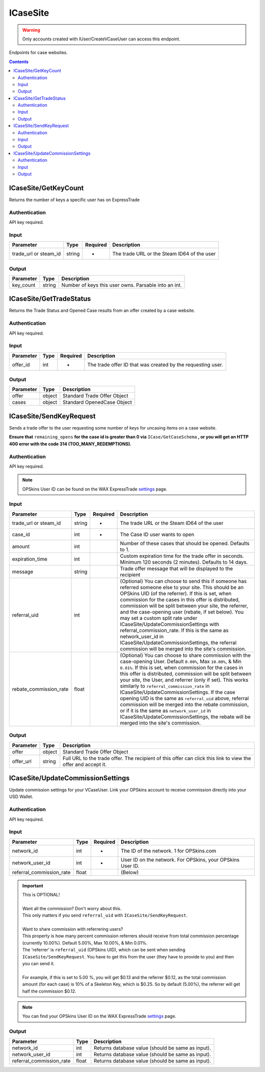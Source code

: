.. _sec-icasesite:

**********************
ICaseSite
**********************

.. Warning:: Only accounts created with IUser/CreateVCaseUser can access this endpoint.

Endpoints for case websites.

.. contents::




ICaseSite/GetKeyCount
======================

.. data:: GET https://api-trade.opskins.com/ICaseSite/GetKeyCount/v1

Returns the number of keys a specific user has on ExpressTrade


Authentication
---------------

API key required.


Input
-----

+-----------------------+--------+----------+---------------------------------------------+
| Parameter             | Type   | Required | Description                                 |
+=======================+========+==========+=============================================+
| trade_url or steam_id | string | +        | The trade URL or the Steam ID64 of the user |
+-----------------------+--------+----------+---------------------------------------------+

Output
-------

+-----------+--------+------------------------------------------------------+
| Parameter | Type   | Description                                          |
+===========+========+======================================================+
| key_count | string | Number of keys this user owns. Parsable into an int. |
+-----------+--------+------------------------------------------------------+




ICaseSite/GetTradeStatus
=========================

.. data:: GET https://api-trade.opskins.com/ICaseSite/GetTradeStatus/v1

Returns the Trade Status and Opened Case results from an offer created by a case website.


Authentication
---------------

API key required.


Input
------

+-----------+------+----------+-------------------------------------------------------------+
| Parameter | Type | Required | Description                                                 |
+===========+======+==========+=============================================================+
| offer_id  | int  | +        | The trade offer ID that was created by the requesting user. |
+-----------+------+----------+-------------------------------------------------------------+

Output
------

+-----------+--------+-----------------------------+
| Parameter | Type   | Description                 |
+===========+========+=============================+
| offer     | object | Standard Trade Offer Object |
+-----------+--------+-----------------------------+
| cases     | object | Standard OpenedCase Object  |
+-----------+--------+-----------------------------+




ICaseSite/SendKeyRequest
==========================

.. data:: POST https://api-trade.opskins.com/ICaseSite/SendKeyRequest/v1

Sends a trade offer to the user requesting some number of keys for uncasing items on a case website.

**Ensure that** ``remaining_opens`` **for the case id is greater than 0 via** ``ICase/GetCaseSchema`` **, or you will get an HTTP 400 error with the code 314 (TOO_MANY_REDEMPTIONS).**


Authentication
---------------

API key required.

.. Note:: OPSkins User ID can be found on the WAX ExpressTrade `settings <https://trade.opskins.com/settings/>`__ page.


Input
------

+------------------------+--------+----------+----------------------------------------------------------------------------------------------------------------------------------------------------------------------------------------------------------------------------------------------------------------------------------------------------------------------------------------------------------------------------------------------------------------------------------------------------------------------------------------------------------------------------------------------------------------------------------------------------------------------------------------------------------------+
| Parameter              | Type   | Required | Description                                                                                                                                                                                                                                                                                                                                                                                                                                                                                                                                                                                                                                                    |
+========================+========+==========+================================================================================================================================================================================================================================================================================================================================================================================================================================================================================================================================================================================================================================================================+
| trade_url or steam_id  | string | +        | The trade URL or the Steam ID64 of the user                                                                                                                                                                                                                                                                                                                                                                                                                                                                                                                                                                                                                    |
+------------------------+--------+----------+----------------------------------------------------------------------------------------------------------------------------------------------------------------------------------------------------------------------------------------------------------------------------------------------------------------------------------------------------------------------------------------------------------------------------------------------------------------------------------------------------------------------------------------------------------------------------------------------------------------------------------------------------------------+
| case_id                | int    | +        | The Case ID user wants to open                                                                                                                                                                                                                                                                                                                                                                                                                                                                                                                                                                                                                                 |
+------------------------+--------+----------+----------------------------------------------------------------------------------------------------------------------------------------------------------------------------------------------------------------------------------------------------------------------------------------------------------------------------------------------------------------------------------------------------------------------------------------------------------------------------------------------------------------------------------------------------------------------------------------------------------------------------------------------------------------+
| amount                 | int    |          | Number of these cases that should be opened. Defaults to 1.                                                                                                                                                                                                                                                                                                                                                                                                                                                                                                                                                                                                    |
+------------------------+--------+----------+----------------------------------------------------------------------------------------------------------------------------------------------------------------------------------------------------------------------------------------------------------------------------------------------------------------------------------------------------------------------------------------------------------------------------------------------------------------------------------------------------------------------------------------------------------------------------------------------------------------------------------------------------------------+
| expiration_time        | int    |          | Custom expiration time for the trade offer in seconds. Minimum 120 seconds (2 minutes). Defaults to 14 days.                                                                                                                                                                                                                                                                                                                                                                                                                                                                                                                                                   |
+------------------------+--------+----------+----------------------------------------------------------------------------------------------------------------------------------------------------------------------------------------------------------------------------------------------------------------------------------------------------------------------------------------------------------------------------------------------------------------------------------------------------------------------------------------------------------------------------------------------------------------------------------------------------------------------------------------------------------------+
| message                | string |          | Trade offer message that will be displayed to the recipient                                                                                                                                                                                                                                                                                                                                                                                                                                                                                                                                                                                                    |
+------------------------+--------+----------+----------------------------------------------------------------------------------------------------------------------------------------------------------------------------------------------------------------------------------------------------------------------------------------------------------------------------------------------------------------------------------------------------------------------------------------------------------------------------------------------------------------------------------------------------------------------------------------------------------------------------------------------------------------+
| referral_uid           | int    |          | (Optional) You can choose to send this if someone has referred someone else to your site. This should be an OPSkins UID (of the referrer). If this is set, when commission for the cases in this offer is distributed, commission will be split between your site, the referrer, and the case-opening user (rebate, if set below). You may set a custom split rate under ICaseSite/UpdateCommissionSettings with referral_commission_rate. If this is the same as network_user_id in ICaseSite/UpdateCommissionSettings, the referral commission will be merged into the site's commission.                                                                    |
+------------------------+--------+----------+----------------------------------------------------------------------------------------------------------------------------------------------------------------------------------------------------------------------------------------------------------------------------------------------------------------------------------------------------------------------------------------------------------------------------------------------------------------------------------------------------------------------------------------------------------------------------------------------------------------------------------------------------------------+
| rebate_commission_rate | float  |          | (Optional) You can choose to share commission with the case-opening User. Default ``0.00%``, Max ``10.00%``, & Min ``0.01%``. If this is set, when commission for the cases in this offer is distributed, commission will be split between your site, the User, and referrer (only if set). This works similarly to ``referral_commission_rate`` in ICaseSite/UpdateCommissionSettings. If the case opening UID is the same as ``referral_uid`` above, referral commission will be merged into the rebate commission, or if it is the same as ``network_user_id`` in ICaseSite/UpdateCommissionSettings, the rebate will be merged into the site's commission. |
+------------------------+--------+----------+----------------------------------------------------------------------------------------------------------------------------------------------------------------------------------------------------------------------------------------------------------------------------------------------------------------------------------------------------------------------------------------------------------------------------------------------------------------------------------------------------------------------------------------------------------------------------------------------------------------------------------------------------------------+
Output
------

+-----------+--------+---------------------------------------------------------------------------------------------------------------+
| Parameter | Type   | Description                                                                                                   |
+===========+========+===============================================================================================================+
| offer     | object | Standard Trade Offer Object                                                                                   |
+-----------+--------+---------------------------------------------------------------------------------------------------------------+
| offer_url | string | Full URL to the trade offer. The recipient of this offer can click this link to view the offer and accept it. |
+-----------+--------+---------------------------------------------------------------------------------------------------------------+




ICaseSite/UpdateCommissionSettings
===================================

.. data:: POST https://api-trade.opskins.com/ICaseSite/UpdateCommissionSettings/v1

Update commission settings for your VCaseUser. Link your OPSkins account to receive commission directly into your USD Wallet.


Authentication
---------------

API key required.


Input
------

+--------------------------+-------+----------+------------------------------------------------------------+
| Parameter                | Type  | Required | Description                                                |
+==========================+=======+==========+============================================================+
| network_id               | int   | +        | The ID of the network. 1 for OPSkins.com                   |
+--------------------------+-------+----------+------------------------------------------------------------+
| network_user_id          | int   | +        | User ID on the network. For OPSkins, your OPSkins User ID. |
+--------------------------+-------+----------+------------------------------------------------------------+
| referral_commission_rate | float |          | (Below)                                                    |
+--------------------------+-------+----------+------------------------------------------------------------+

.. Important::
  | This is OPTIONAL!
  |
  | Want all the commission? Don't worry about this.
  | This only matters if you send ``referral_uid`` with ``ICaseSite/SendKeyRequest``.
  |
  | Want to share commission with referrering users?
  | This property is how many percent commission referrers should receive from total commission percentage (currently 10.00%). Default 5.00%, Max 10.00%, & Min 0.01%.
  | The 'referrer' is ``referral_uid`` (OPSkins UID), which can be sent when sending ``ICaseSite/SendKeyRequest``. You have to get this from the user (they have to provide to you) and then you can send it.
  |
  | For example, if this is set to 5.00 %, you will get $0.13 and the referrer $0.12, as the total commission amount (for each case) is 10% of a Skeleton Key, which is $0.25. So by default (5.00%), the referrer will get half the commission $0.12.

.. Note:: You can find your OPSkins User ID on the WAX ExpressTrade `settings <https://trade.opskins.com/settings/>`__ page.

Output
------

+--------------------------+-------+---------------------------------------------------+
| Parameter                | Type  | Description                                       |
+==========================+=======+===================================================+
| network_id               | int   | Returns database value (should be same as input). |
+--------------------------+-------+---------------------------------------------------+
| network_user_id          | int   | Returns database value (should be same as input). |
+--------------------------+-------+---------------------------------------------------+
| referral_commission_rate | float | Returns database value (should be same as input). |
+--------------------------+-------+---------------------------------------------------+


.. code-block:: json
    :caption: Output Example 

    {
        "status": 1,
        "time": 1531449864,
        "response": {
            "network_id": 1,
            "network_user_id": 1234567891,
            "referral_commission_rate": 2.5
        }
    }
